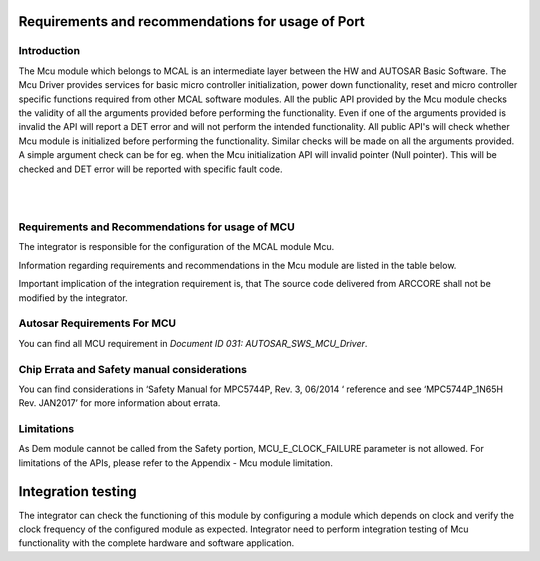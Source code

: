 Requirements and recommendations for usage of Port
====================================================


Introduction
---------------
The Mcu module which belongs to MCAL is an intermediate layer between the HW and AUTOSAR Basic Software. The Mcu Driver provides services for basic micro controller initialization, power down functionality, reset and micro controller specific functions required from other MCAL software modules.
All the public API provided by the Mcu module checks the validity of all the arguments provided before performing the functionality. Even if one of the arguments provided is invalid the API will report a DET error and will not perform the intended functionality.
All public API's will check whether Mcu module is initialized before performing the functionality. Similar checks will be made on all the arguments provided. A simple argument check can be for eg. when the Mcu initialization API will invalid pointer (Null pointer). This will be checked and DET error will be reported with specific fault code.

|
|
Requirements and Recommendations for usage of MCU
-------------------------------------------------------

The integrator is responsible for the configuration of the MCAL module Mcu.

Information regarding requirements and recommendations in the Mcu module are listed in the table below.


.. list-table:: Requirements and recommendations
  :widths: 30 70
  :header-rows: 1
  :align: left

  * - Requirement	
    - Description 
  * - ARC_INT_MCAL_MCU_00001
    -  The user shall set the McuDevErrorDetect to True.
      
      | The MCAL module report errors during runtime to the module Det. These reported errors are collected by the Safety Monitor and forwarded e.g. to a safety related application, which takes decision how to react on the detected error. That's why the API has to be enabled in any case.        
  * - ARC_INT_MCAL_MCU_00002
    -  The user shall not change manually the generated Mcu configuration code.
      
      | After configuration of the MCAL module Mcu, the configuration code will be generated using a code generator. The code generate will do some validations and will throw an error, if some errors are detected. That's why the user shall not modify the generated code any more.
  * - ARC_INT_MCAL_MCU_00003
    - The user shall set the McuVersionInfoApi to True, if the version number of the module is required during runtime operation.
      
      | The version of the MCAL module Mcu can only be read during runtime, if the API is enabled.
        
  * - ARC_INT_MCAL_MCU_00004
    -  The user shall ensure the right ranges of the parameters.
      
      | Certain parameter may have limitations depending on their usage for a dedicated HW. That's why it is on the integrator to check the correct parameter range, because it can not be checked by the code generator validation tool.
  * - ARC_INT_SP_00013
    - The user shall use the same compiler as was used in ARCCORE testing.
      
      | Furthermore the integrator needs to fulfill all 14-06-813-16002 Integration Requirements of the Safety Platform. Especially important for MCAL module Port are:

Important implication of the integration requirement is, that The source code delivered from ARCCORE shall not be modified by the integrator.



Autosar Requirements For MCU 
---------------------------------
You can find all MCU requirement in *Document ID 031: AUTOSAR_SWS_MCU_Driver*.
 


Chip Errata and Safety manual considerations
-----------------------------------------------------
You can find considerations in ‘Safety Manual for MPC5744P, Rev. 3, 06/2014 ‘ reference and see
‘MPC5744P_1N65H Rev. JAN2017’ for more information about errata.


Limitations
----------------------
As Dem module cannot be called from the Safety portion, MCU_E_CLOCK_FAILURE parameter is not allowed.
For limitations of the APIs, please refer to the Appendix - Mcu module limitation.




Integration testing
===============================


The integrator can check the functioning of this module by configuring a module which depends on clock and verify the clock frequency of the configured module as expected.
Integrator need to perform integration testing of Mcu functionality with the complete hardware and software application.  